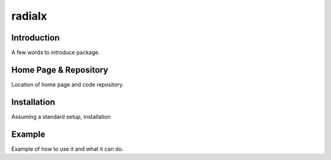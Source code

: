 =========
 radialx 
=========

Introduction
------------

A few words to introduce package.


Home Page & Repository
----------------------

Location of home page and code repository.


Installation
------------

Assuming a standard setup, installation 


Example
-------

Example of how to use it and what it can do.
